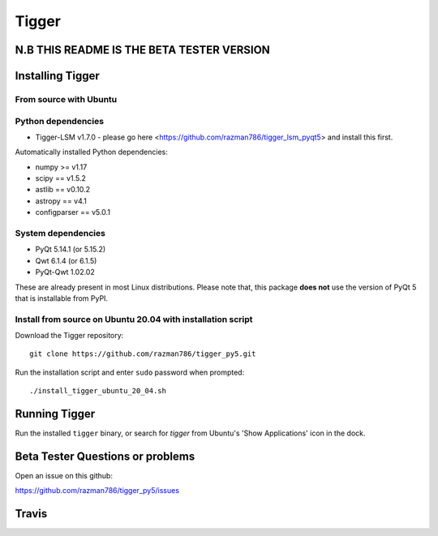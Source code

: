 ======
Tigger
======

N.B THIS README IS THE BETA TESTER VERSION
==========================================

.. image:: https://user-images.githubusercontent.com/7116312/113705452-5ac51d00-96d5-11eb-8087-5d2a8ccad99a.png

Installing Tigger
=================

From source with Ubuntu
-----------------------
Python dependencies
-------------------
* Tigger-LSM v1.7.0 - please go here <https://github.com/razman786/tigger_lsm_pyqt5> and install this first.

Automatically installed Python dependencies:

* numpy >= v1.17
* scipy == v1.5.2
* astlib == v0.10.2
* astropy == v4.1
* configparser == v5.0.1

System dependencies
-------------------

* PyQt 5.14.1 (or 5.15.2)
* Qwt 6.1.4 (or 6.1.5)
* PyQt-Qwt 1.02.02

These are already present in most Linux distributions. Please note that, this package **does not** use the version of PyQt 5 that is installable from PyPI.

Install from source on Ubuntu 20.04 with installation script
----------------------------------------------------------

Download the Tigger repository::

    git clone https://github.com/razman786/tigger_py5.git

Run the installation script and enter ``sudo`` password when prompted::

    ./install_tigger_ubuntu_20_04.sh

Running Tigger
==============

Run the installed ``tigger`` binary, or search for `tigger` from Ubuntu's 'Show Applications' icon in the dock.

Beta Tester Questions or problems
=================================

Open an issue on this github:

https://github.com/razman786/tigger_py5/issues

Travis
======

.. image:: https://travis-ci.org/ska-sa/tigger.svg?branch=master
    :target: https://travis-ci.org/ska-sa/tigger
